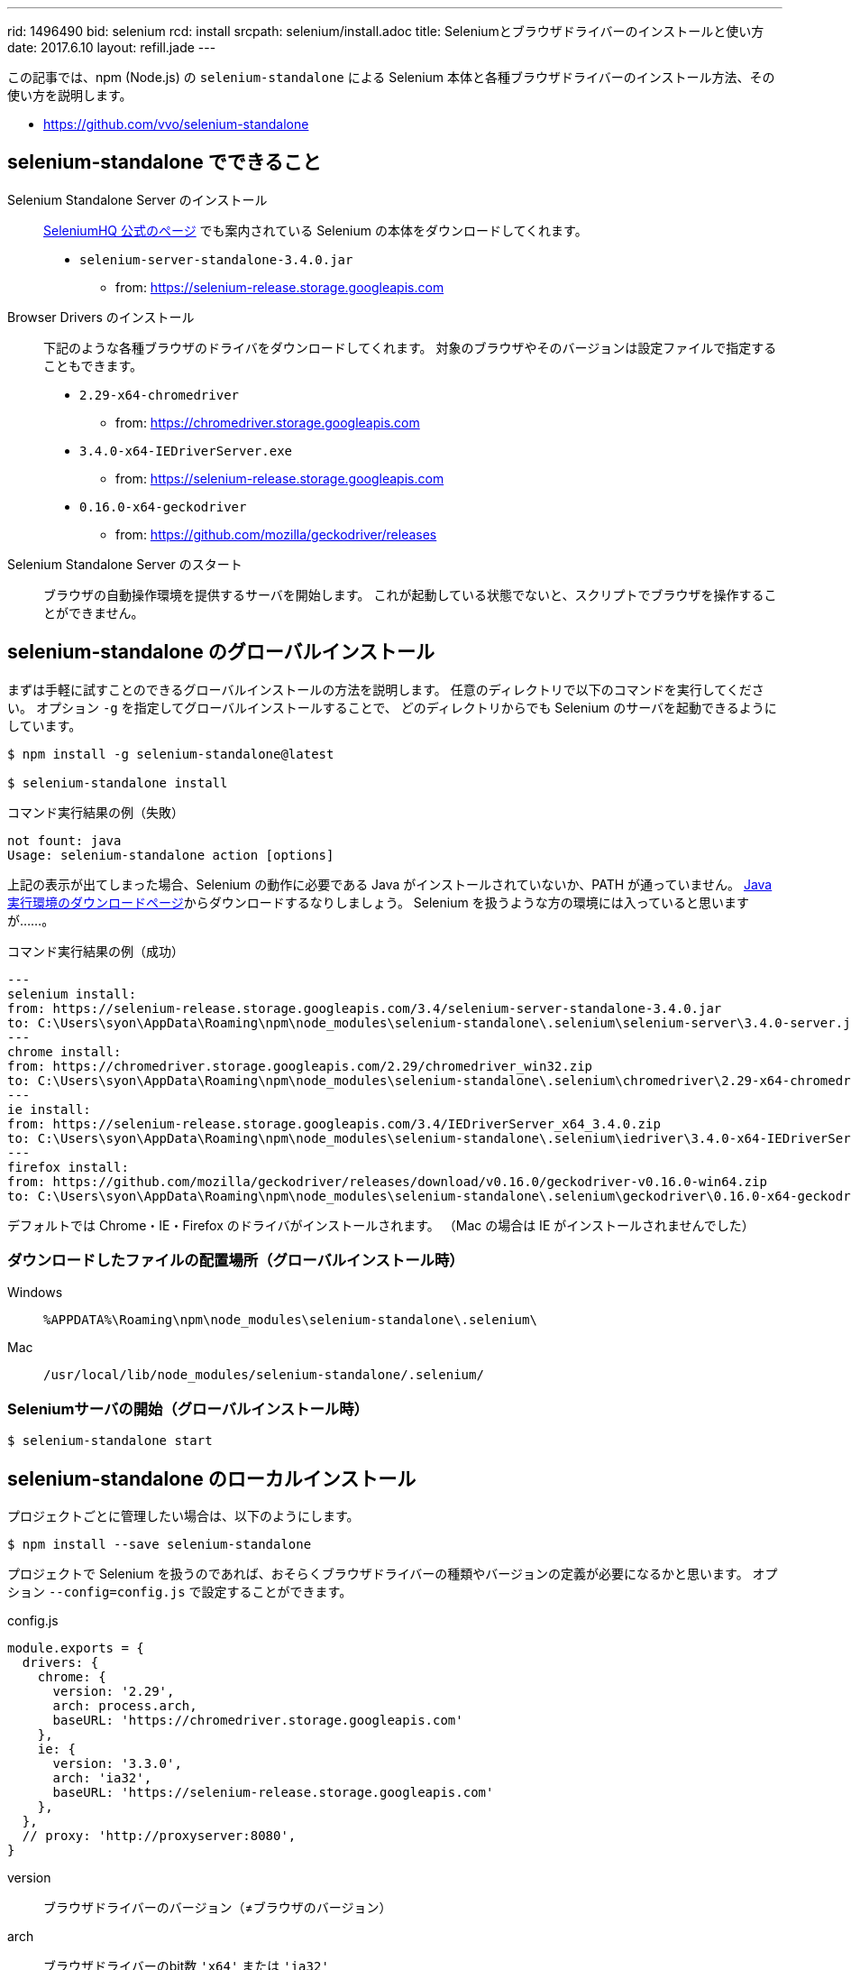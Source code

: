 ---
rid: 1496490
bid: selenium
rcd: install
srcpath: selenium/install.adoc
title: Seleniumとブラウザドライバーのインストールと使い方
date: 2017.6.10
layout: refill.jade
---

この記事では、npm (Node.js) の `selenium-standalone` による
Selenium 本体と各種ブラウザドライバーのインストール方法、その使い方を説明します。

- link:https://github.com/vvo/selenium-standalone[]


== selenium-standalone でできること

Selenium Standalone Server のインストール::
link:http://www.seleniumhq.org/download/[SeleniumHQ 公式のページ] でも案内されている
Selenium の本体をダウンロードしてくれます。
- `selenium-server-standalone-3.4.0.jar`
    * from: https://selenium-release.storage.googleapis.com

Browser Drivers のインストール::
下記のような各種ブラウザのドライバをダウンロードしてくれます。
対象のブラウザやそのバージョンは設定ファイルで指定することもできます。
- `2.29-x64-chromedriver`
    * from: https://chromedriver.storage.googleapis.com
- `3.4.0-x64-IEDriverServer.exe`
    * from: https://selenium-release.storage.googleapis.com
- `0.16.0-x64-geckodriver`
    * from: https://github.com/mozilla/geckodriver/releases

Selenium Standalone Server のスタート::
ブラウザの自動操作環境を提供するサーバを開始します。
これが起動している状態でないと、スクリプトでブラウザを操作することができません。


== selenium-standalone のグローバルインストール

まずは手軽に試すことのできるグローバルインストールの方法を説明します。
任意のディレクトリで以下のコマンドを実行してください。
オプション `-g` を指定してグローバルインストールすることで、
どのディレクトリからでも Selenium のサーバを起動できるようにしています。

[source,bash]
----
$ npm install -g selenium-standalone@latest

$ selenium-standalone install
----

.コマンド実行結果の例（失敗）
```batch
not fount: java
Usage: selenium-standalone action [options]
```

上記の表示が出てしまった場合、Selenium の動作に必要である Java がインストールされていないか、PATH が通っていません。
link:https://java.com/ja/download/[Java実行環境のダウンロードページ]からダウンロードするなりしましょう。
Selenium を扱うような方の環境には入っていると思いますが……。

.コマンド実行結果の例（成功）
```bash
---
selenium install:
from: https://selenium-release.storage.googleapis.com/3.4/selenium-server-standalone-3.4.0.jar
to: C:\Users\syon\AppData\Roaming\npm\node_modules\selenium-standalone\.selenium\selenium-server\3.4.0-server.jar
---
chrome install:
from: https://chromedriver.storage.googleapis.com/2.29/chromedriver_win32.zip
to: C:\Users\syon\AppData\Roaming\npm\node_modules\selenium-standalone\.selenium\chromedriver\2.29-x64-chromedriver
---
ie install:
from: https://selenium-release.storage.googleapis.com/3.4/IEDriverServer_x64_3.4.0.zip
to: C:\Users\syon\AppData\Roaming\npm\node_modules\selenium-standalone\.selenium\iedriver\3.4.0-x64-IEDriverServer.exe
---
firefox install:
from: https://github.com/mozilla/geckodriver/releases/download/v0.16.0/geckodriver-v0.16.0-win64.zip
to: C:\Users\syon\AppData\Roaming\npm\node_modules\selenium-standalone\.selenium\geckodriver\0.16.0-x64-geckodriver
```

デフォルトでは Chrome・IE・Firefox のドライバがインストールされます。
（Mac の場合は IE がインストールされませんでした）

=== ダウンロードしたファイルの配置場所（グローバルインストール時）

Windows::
`%APPDATA%\Roaming\npm\node_modules\selenium-standalone\.selenium\`

Mac::
`/usr/local/lib/node_modules/selenium-standalone/.selenium/`

=== Seleniumサーバの開始（グローバルインストール時）

```bash
$ selenium-standalone start
```


== selenium-standalone のローカルインストール

プロジェクトごとに管理したい場合は、以下のようにします。

[source,bash]
----
$ npm install --save selenium-standalone
----

プロジェクトで Selenium を扱うのであれば、おそらくブラウザドライバーの種類やバージョンの定義が必要になるかと思います。
オプション `--config=config.js` で設定することができます。

.config.js
```js
module.exports = {
  drivers: {
    chrome: {
      version: '2.29',
      arch: process.arch,
      baseURL: 'https://chromedriver.storage.googleapis.com'
    },
    ie: {
      version: '3.3.0',
      arch: 'ia32',
      baseURL: 'https://selenium-release.storage.googleapis.com'
    },
  },
  // proxy: 'http://proxyserver:8080',
}
```

version:: ブラウザドライバーのバージョン（≠ブラウザのバージョン）
arch:: ブラウザドライバーのbit数 `'x64'` または `'ia32'` +
（`process.arch`は実行マシンの環境から自動取得）
baseURL:: ブラウザドライバーのダウンロードサイトURL

proxy::
インターネットからのダウンロードにプロキシ接続が必要な場合に設定することができます。
未定義の場合は環境変数 `http_proxy` / `https_proxy` も参照されるようです。

.package.json（抜粋）
```js
  "scripts": {
    "selenium-install": "selenium-standalone install --config=config.js",
    "selenium-start": "selenium-standalone start --config=config.js"
  },
  "dependencies": {
    "selenium-standalone": "^6.4.1"
  }
```

.ブラウザドライバーのローカルインストール
```bash
$ npm run selenium-install
```

=== ダウンロードしたファイルの配置場所（ローカルインストール時）

Windows::
`node_modules\selenium-standalone\.selenium\`

Mac::
`node_modules/selenium-standalone/.selenium/`


=== Seleniumサーバの開始（ローカルインストール時）

```bash
$ npm run selenium-start
```


== Seleniumサーバ 開始オプション

=== DesiredCapabilities

SeleniumHQ/selenium Wiki::
- link:https://github.com/SeleniumHQ/selenium/wiki/DesiredCapabilities[DesiredCapabilities · SeleniumHQ/selenium Wiki]
- link:https://github.com/SeleniumHQ/selenium/wiki/Grid-Platforms[Grid Platforms · SeleniumHQ/selenium Wiki]

デバイス・OS・ブラウザ・バージョンを指定して生成する便利ツール::
link:https://wiki.saucelabs.com/display/DOCS/Platform+Configurator#/[Platform Configurator - The Sauce Labs Cookbook]

[cols="1,1,2", options="header"]
.browser selection
|===
|Key
|Type
|Description

|browserName
|string
|以下のうちいずれか1つ。 +
`android`, `chrome`, `firefox`, `htmlunit`, `internet explorer`, `iPhone`, `iPad`, `opera`, `safari`

|version
|string
|ブラウザのバージョン。不明の場合は空白を指定。

|platform
|string
|以下のうちいずれか1つ。 +
`WINDOWS`, `XP`, `VISTA`, `MAC`, `LINUX`, `UNIX`, `ANDROID` +
|===
